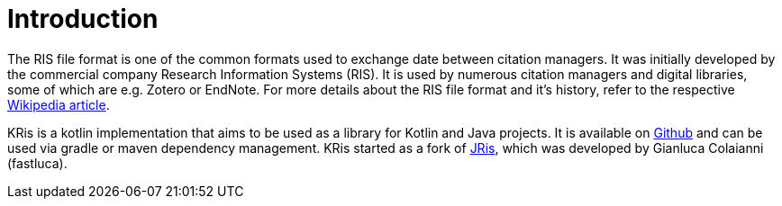 
[[_introduction]]
= Introduction

The RIS file format is one of the common formats used to exchange date between citation managers.
It was initially developed by the commercial company Research Information Systems (RIS).
It is used by numerous citation managers and digital libraries, some of which are e.g. Zotero or EndNote.
For more details about the RIS file format and it's history, refer to the respective 
https://en.wikipedia.org/wiki/RIS_(file_format)[Wikipedia article].

KRis is a kotlin implementation that aims to be used as a library for Kotlin and Java projects.
It is available on https://github.com/ursjoss/KRis[Github] and can be used via gradle or maven dependency management.
KRis started as a fork of https://github.com/fastluca/JRis[JRis], which was developed by Gianluca Colaianni (fastluca).
